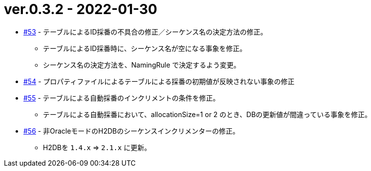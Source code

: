 = ver.0.3.2 - 2022-01-30

* https://github.com/mygreen/sqlmapper/pull/53[#53, window="_blank"] - テーブルによるID採番の不具合の修正／シーケンス名の決定方法の修正。
** テーブルによるID採番時に、シーケンス名が空になる事象を修正。
** シーケンス名の決定方法を、NamingRule で決定するよう変更。

* https://github.com/mygreen/sqlmapper/pull/54[#54, window="_blank"] - プロパティファイルによるテーブルによる採番の初期値が反映されない事象の修正

* https://github.com/mygreen/sqlmapper/pull/55[#55, window="_blank"] - テーブルによる自動採番のインクリメントの条件を修正。
** テーブルによる自動採番において、allocationSize=1 or 2 のとき、DBの更新値が間違っている事象を修正。

* https://github.com/mygreen/sqlmapper/pull/56[#56, window="_blank"] - 非OracleモードのH2DBのシーケンスインクリメンターの修正。
** H2DBを `1.4.x` ⇒ `2.1.x` に更新。
